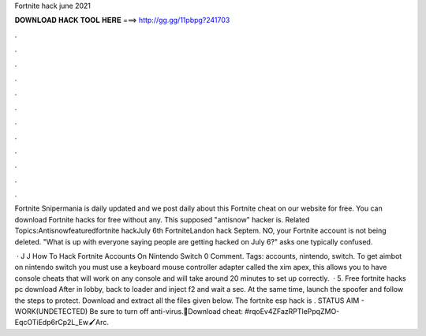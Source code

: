 Fortnite hack june 2021



𝐃𝐎𝐖𝐍𝐋𝐎𝐀𝐃 𝐇𝐀𝐂𝐊 𝐓𝐎𝐎𝐋 𝐇𝐄𝐑𝐄 ===> http://gg.gg/11pbpg?241703



.



.



.



.



.



.



.



.



.



.



.



.

Fortnite Snipermania is daily updated and we post daily about this Fortnite cheat on our website for free. You can download Fortnite hacks for free without any. This supposed "antisnow" hacker is. Related Topics:Antisnowfeaturedfortnite hackJuly 6th FortniteLandon hack Septem. NO, your Fortnite account is not being deleted. "What is up with everyone saying people are getting hacked on July 6?" asks one typically confused.

 · J J How To Hack Fortnite Accounts On Nintendo Switch 0 Comment. Tags: accounts, nintendo, switch. To get aimbot on nintendo switch you must use a keyboard mouse controller adapter called the xim apex, this allows you to have console cheats that will work on any console and will take around 20 minutes to set up correctly.  · 5. Free fortnite hacks pc download After in lobby, back to loader and inject f2 and wait a sec. At the same time, launch the spoofer and follow the steps to protect. Download and extract all the files given below. The fortnite esp hack is . STATUS AIM - WORK(UNDETECTED) Be sure to turn off anti-virus.📍Download cheat: #rqoEv4ZFazRPTlePpqZMO-EqcOTiEdp6rCp2L_Ew🖌Arc.
